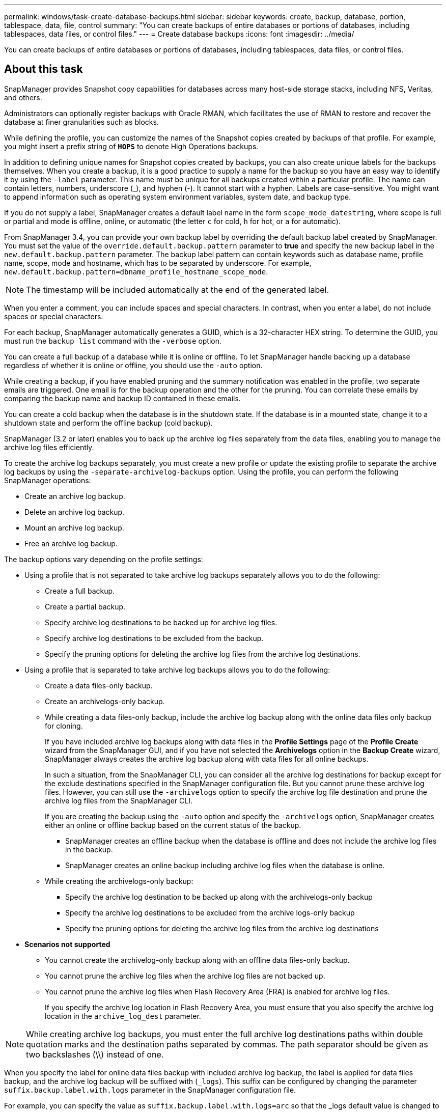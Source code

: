 ---
permalink: windows/task-create-database-backups.html
sidebar: sidebar
keywords: create, backup, database, portion, tablespace, data, file, control
summary: "You can create backups of entire databases or portions of databases, including tablespaces, data files, or control files."
---
= Create database backups
:icons: font
:imagesdir: ../media/

[.lead]
You can create backups of entire databases or portions of databases, including tablespaces, data files, or control files.

== About this task

SnapManager provides Snapshot copy capabilities for databases across many host-side storage stacks, including NFS, Veritas, and others.

Administrators can optionally register backups with Oracle RMAN, which facilitates the use of RMAN to restore and recover the database at finer granularities such as blocks.

While defining the profile, you can customize the names of the Snapshot copies created by backups of that profile. For example, you might insert a prefix string of `*HOPS*` to denote High Operations backups.

In addition to defining unique names for Snapshot copies created by backups, you can also create unique labels for the backups themselves. When you create a backup, it is a good practice to supply a name for the backup so you have an easy way to identify it by using the `-label` parameter. This name must be unique for all backups created within a particular profile. The name can contain letters, numbers, underscore (_), and hyphen (-). It cannot start with a hyphen. Labels are case-sensitive. You might want to append information such as operating system environment variables, system date, and backup type.

If you do not supply a label, SnapManager creates a default label name in the form `scope_mode_datestring`, where scope is full or partial and mode is offline, online, or automatic (the letter `c` for cold, `h` for hot, or `a` for automatic).

From SnapManager 3.4, you can provide your own backup label by overriding the default backup label created by SnapManager. You must set the value of the `override.default.backup.pattern` parameter to *true* and specify the new backup label in the `new.default.backup.pattern` parameter. The backup label pattern can contain keywords such as database name, profile name, scope, mode and hostname, which has to be separated by underscore. For example, `new.default.backup.pattern=dbname_profile_hostname_scope_mode`.

NOTE: The timestamp will be included automatically at the end of the generated label.

When you enter a comment, you can include spaces and special characters. In contrast, when you enter a label, do not include spaces or special characters.

For each backup, SnapManager automatically generates a GUID, which is a 32-character HEX string. To determine the GUID, you must run the `backup list` command with the `-verbose` option.

You can create a full backup of a database while it is online or offline. To let SnapManager handle backing up a database regardless of whether it is online or offline, you should use the `-auto` option.

While creating a backup, if you have enabled pruning and the summary notification was enabled in the profile, two separate emails are triggered. One email is for the backup operation and the other for the pruning. You can correlate these emails by comparing the backup name and backup ID contained in these emails.

You can create a cold backup when the database is in the shutdown state. If the database is in a mounted state, change it to a shutdown state and perform the offline backup (cold backup).

SnapManager (3.2 or later) enables you to back up the archive log files separately from the data files, enabling you to manage the archive log files efficiently.

To create the archive log backups separately, you must create a new profile or update the existing profile to separate the archive log backups by using the `-separate-archivelog-backups` option. Using the profile, you can perform the following SnapManager operations:

* Create an archive log backup.
* Delete an archive log backup.
* Mount an archive log backup.
* Free an archive log backup.

The backup options vary depending on the profile settings:

* Using a profile that is not separated to take archive log backups separately allows you to do the following:
 ** Create a full backup.
 ** Create a partial backup.
 ** Specify archive log destinations to be backed up for archive log files.
 ** Specify archive log destinations to be excluded from the backup.
 ** Specify the pruning options for deleting the archive log files from the archive log destinations.
* Using a profile that is separated to take archive log backups allows you to do the following:
 ** Create a data files-only backup.
 ** Create an archivelogs-only backup.
 ** While creating a data files-only backup, include the archive log backup along with the online data files only backup for cloning.
+
If you have included archive log backups along with data files in the *Profile Settings* page of the *Profile Create* wizard from the SnapManager GUI, and if you have not selected the *Archivelogs* option in the *Backup Create* wizard, SnapManager always creates the archive log backup along with data files for all online backups.
+
In such a situation, from the SnapManager CLI, you can consider all the archive log destinations for backup except for the exclude destinations specified in the SnapManager configuration file. But you cannot prune these archive log files. However, you can still use the `-archivelogs` option to specify the archive log file destination and prune the archive log files from the SnapManager CLI.
+
If you are creating the backup using the `-auto` option and specify the `-archivelogs` option, SnapManager creates either an online or offline backup based on the current status of the backup.

  *** SnapManager creates an offline backup when the database is offline and does not include the archive log files in the backup.
  *** SnapManager creates an online backup including archive log files when the database is online.

 ** While creating the archivelogs-only backup:
  *** Specify the archive log destination to be backed up along with the archivelogs-only backup
  *** Specify the archive log destinations to be excluded from the archive logs-only backup
  *** Specify the pruning options for deleting the archive log files from the archive log destinations
* *Scenarios not supported*
 ** You cannot create the archivelog-only backup along with an offline data files-only backup.
 ** You cannot prune the archive log files when the archive log files are not backed up.
 ** You cannot prune the archive log files when Flash Recovery Area (FRA) is enabled for archive log files.
+
If you specify the archive log location in Flash Recovery Area, you must ensure that you also specify the archive log location in the `archive_log_dest` parameter.

NOTE: While creating archive log backups, you must enter the full archive log destinations paths within double quotation marks and the destination paths separated by commas. The path separator should be given as two backslashes (\\) instead of one.

When you specify the label for online data files backup with included archive log backup, the label is applied for data files backup, and the archive log backup will be suffixed with (`_logs`). This suffix can be configured by changing the parameter `suffix.backup.label.with.logs` parameter in the SnapManager configuration file.

For example, you can specify the value as `suffix.backup.label.with.logs=arc` so that the _logs default value is changed to `_arc`.

If you have not specified any archive log destinations to be included in the backup, then SnapManager includes all the archive log destinations configured in the database.

If any archive log files are missing in any one of the destinations, SnapManager skips all these archive log files created before the missing archive log files even if these files are available in other archive log destination.

While creating archive log backups, you must specify the archive log file destinations to be included in the backup, and can set the configuration parameter to include the archive log files always beyond the missing files in the backup.

NOTE: By default, this configuration parameter is set to *true* to include all the archive log files, beyond missing files. If you are using your own archive log pruning scripts or manually deleting archive log files from the archive log destinations, you can disable this parameter, so that SnapManager can skip the archive log files and proceed further with the backup.

SnapManager does not support the following SnapManager operations for archive log backups:

* Clone the archive log backup
* Restore archive log backup
* Verify archive log backup

SnapManager also supports backing up the archive log files from the flash recovery area destinations.

.Step

. Enter the following command:
+
`*smsap backup create -profile _profile_name_ {[-full {-online | -offline | -auto} [-retain {-hourly | -daily | -weekly | -monthly | -unlimited}] [-verify] | [-data [[-files _files_ [_files_]] | [-tablespaces _-tablespaces_ [_-tablespaces_]] [-datalabel _label_] {-online | -offline | -auto} [-retain {-hourly | [-daily | -weekly | -monthly | -unlimited]} [-verify] | [-archivelogs [-label _label_] [-comment _comment_] [-backup-dest _path1_ [,[_path2_]]] [-exclude-dest _path1_ [,_path2_]]] [-prunelogs {-all | -untilSCN _untilSCN_ | -until-date _yyyy-MM-dd:HH:mm:ss_ | -before {-months | -days | -weeks | -hours}} -prune-dest _prune_dest1_,[_prune_dest2_]] [-taskspec _taskspec_]} [-dump] [-force] [-quiet | -verbose]*`
+
[options="header"]
|===
| If you want to...| Then...
a|
*Specify whether you want to take a backup of an online or offline database, rather than allowing SnapManager to handle whether it is online or offline*
a|
Specify `-offline` to take a backup of the offline database.    Specify `-online` to take a backup of the online database.

If you use these options, you cannot use the `-auto` option.
a|
*Specify whether you want to let SnapManager handle backing up a database regardless of whether it is online or offline*
a|
Specify the `-auto` option. If you use this option, you cannot use the `--offline` or `-online` option.
a|
*Specify whether you want to perform a partial backup of specific files*
a|
    Specify the -data-files option and then list the files, separated by commas. For example, list the file names f1, f2, and f3 after the option.

Example for creating a partial datafile backup on Windows

----

smsap backup create -profile nosep -data -files "J:\\mnt\\user\\user.dbf" -online
-label partial_datafile_backup -verbose
----
a|
*Specify whether you want to perform a partial backup of specific tablespaces*
a|
    Specify the `-data -tablespaces` option and then list the tablespaces, separated by commas. For example, use ts1, ts2, and ts3 after the option.

SnapManager supports backing up of read-only tablespaces. While creating the backup, SnapManager changes the read-only table spaces to read-write. After creating the backup, the tablespaces are changed to read-only.

Example for creating a partial tablespace backup

----

                smsap backup create -profile nosep -data -tablespaces tb2 -online -label partial_tablespace_bkup -verbose
----
a|
*Specify whether you want to create a unique label for each backup in the following format: full_hot_mybackup_label*
a|
    For Windows, you might enter this example:

----

                smsap backup create -online -full -profile targetdb1_prof1
-label full_hot_my_backup_label   -verbose
----
a|
*Specify whether you want to create backup of the archive log files separately from the data files*
a|
    Specify the following options and variables:

 ** `-archivelogs` creates a backup of the archive log files.
 ** `-backup-dest` specifies the archive log file destinations to be backed up.
 ** `-exclude-dest` specifies the archive log destinations to be excluded.
 ** `-label` specifies the label for the archive log file backup.

[NOTE]
====
You must provide either the `-backup-dest` option or the `-exclude-dest` option.
====


Providing both these options together along with the backup displays error message `You have specified an invalid backup option. Specify any one of the options: -backup-dest, or exclude-dest`.

Example for creating archive log file backups separately on Windows

----

smsap backup create -profile nosep -archivelogs -backup-dest "J:\\mnt\\archive_dest_2\\" -label archivelog_backup -verbose
----
a|
*Specify whether you want to create backup of data files and archive log files together*
a|
    Specify the following options and variables:

 ** `-data` option to specify the data files.
 ** `-archivelogs` option to specify the archive log files.
 Example for backing up data files and archive log files together on Windows

+
----

smsap backup create -profile nosep -data -online -archivelogs -backup-dest "J:\\mnt\\archive_dest_2\\" -label data_arch_backup
-verbose
----
a|
*Specify whether you want to prune the archive log files while creating a backup*
a|
    Specify the following options and variables:

 ** `-prunelogs` specifies to delete the archive log files from the archive log destinations.
  *** `-all` specifies to delete all the archive log files from the archive log destinations.
  *** `-until-scnuntil-scn` specifies to delete the archive log files until a specified SCN.
  *** `-until-dateyyyy-MM-dd:HH:mm:ss` specifies to delete the archive log files until the specified time period.
  *** `-before` option specifies to delete the archive log files before the specified time period (days, months, weeks, hours).
  *** `-prune-destprune_dest1,[prune_dest2` specifies to delete the archive log files from the archive log destinations while creating the backup.

[NOTE]
====
 You cannot prune the archive log files when Flash Recovery Area (FRA) is enabled for archive log files.
 ====


Example for pruning all archive log files while creating a backup on Windows

----

smsap backup create -profile nosep
 -archivelogs -label archive_prunebackup1 -backup-dest "E:\\oracle\\MDV\\oraarch\\MDVarch,J:\\
" -prunelogs -all -prune-dest "E:\\oracle\\MDV\\oraarch\\MDVarch,J:\\" -verbose
----
a|
*Specify whether you want to add a comment about the backup*
a|
Specify `-comment` followed by the description string.
a|
*Specify whether you want to force the database into the state you have specified to back it up, regardless of the state it is currently in*
a|
Specify the `-force` option.
a|
*Specify whether you want to verify the backup at the same time you create it*
a|
Specify the `-verify` option.
a|
*Specify whether you want to collect the dump files after the database backup operation*
a|
Specify `-dump` option at the end of the backup create command.
|===

== Example

----
smsap backup create -profile targetdb1_prof1 -full -online -force  -verify
----
